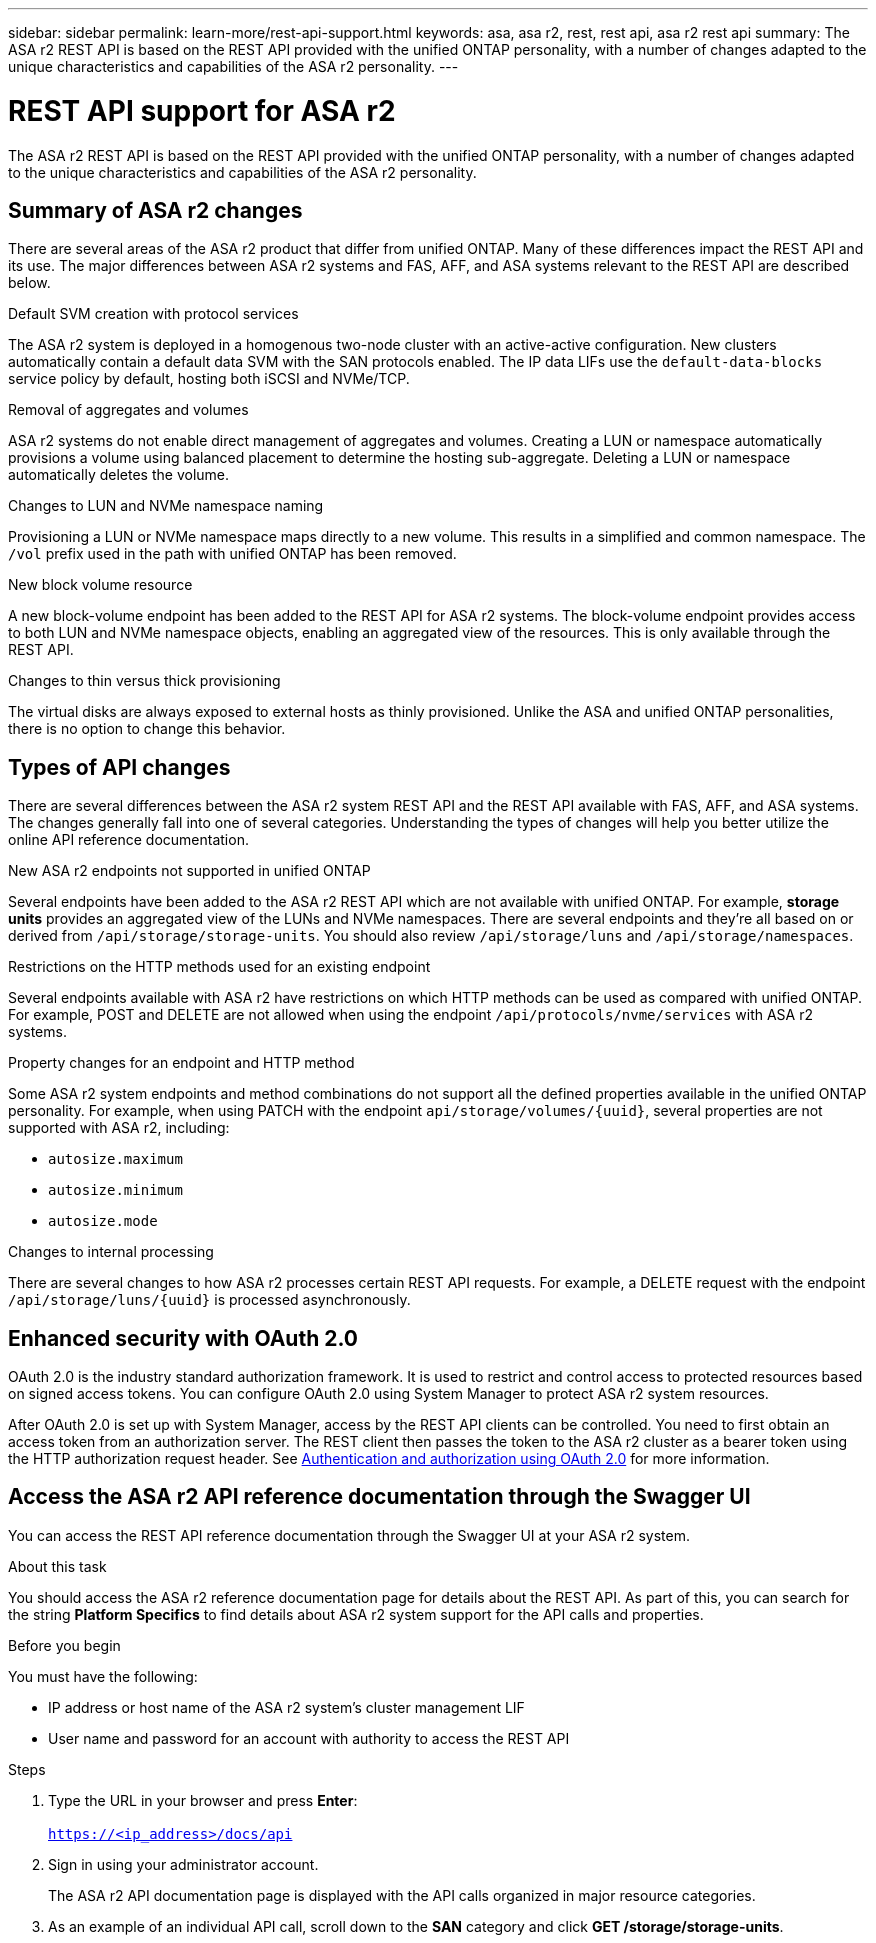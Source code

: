 ---
sidebar: sidebar
permalink: learn-more/rest-api-support.html
keywords: asa, asa r2, rest, rest api, asa r2 rest api
summary: The ASA r2 REST API is based on the REST API provided with the unified ONTAP personality, with a number of changes adapted to the unique characteristics and capabilities of the ASA r2 personality.
---

= REST API support for ASA r2
:hardbreaks:
:nofooter:
:icons: font
:linkattrs:
:imagesdir: ../media/

[.lead]
The ASA r2 REST API is based on the REST API provided with the unified ONTAP personality, with a number of changes adapted to the unique characteristics and capabilities of the ASA r2 personality.

== Summary of ASA r2 changes

There are several areas of the ASA r2 product that differ from unified ONTAP. Many of these differences impact the REST API and its use. The major differences between ASA r2 systems and FAS, AFF, and ASA systems relevant to the REST API are described below.

// FS 8.6, 8.11; DG 1,2
.Default SVM creation with protocol services
The ASA r2 system is deployed in a homogenous two-node cluster with an active-active configuration. New clusters automatically contain a default data SVM with the SAN protocols enabled. The IP data LIFs use the `default-data-blocks` service policy by default, hosting both iSCSI and NVMe/TCP.

// FS 8.1, 8.2; DG 4
.Removal of aggregates and volumes
ASA r2 systems do not enable direct management of aggregates and volumes. Creating a LUN or namespace automatically provisions a volume using balanced placement to determine the hosting sub-aggregate. Deleting a LUN or namespace automatically deletes the volume.

// FS 8.1; DG 5
.Changes to LUN and NVMe namespace naming
Provisioning a LUN or NVMe namespace maps directly to a new volume. This results in a simplified and common namespace. The `/vol` prefix used in the path with unified ONTAP has been removed.

// FS 8.10
.New block volume resource
A new block-volume endpoint has been added to the REST API for ASA r2 systems. The block-volume endpoint provides access to both LUN and NVMe namespace objects, enabling an aggregated view of the resources. This is only available through the REST API.

// FS 8.4; DG 3
.Changes to thin versus thick provisioning
The virtual disks are always exposed to external hosts as thinly provisioned. Unlike the ASA and unified ONTAP personalities, there is no option to change this behavior.

== Types of API changes

There are several differences between the ASA r2 system REST API and the REST API available with FAS, AFF, and ASA systems. The changes generally fall into one of several categories. Understanding the types of changes will help you better utilize the online API reference documentation.

.New ASA r2 endpoints not supported in unified ONTAP
Several endpoints have been added to the ASA r2 REST API which are not available with unified ONTAP. For example, *storage units* provides an aggregated view of the LUNs and NVMe namespaces. There are several endpoints and they're all based on or derived from `/api/storage/storage-units`. You should also review `/api/storage/luns` and `/api/storage/namespaces`.

// Spec 89
.Restrictions on the HTTP methods used for an existing endpoint
Several endpoints available with ASA r2 have restrictions on which HTTP methods can be used as compared with unified ONTAP. For example, POST and DELETE are not allowed when using the endpoint `/api/protocols/nvme/services` with ASA r2 systems.

// Spec 115
.Property changes for an endpoint and HTTP method
Some ASA r2 system endpoints and method combinations do not support all the defined properties available in the unified ONTAP personality. For example, when using PATCH with the endpoint `api/storage/volumes/{uuid}`, several properties are not supported with ASA r2, including:

* `autosize.maximum`
* `autosize.minimum`
* `autosize.mode`

// Spec 106
.Changes to internal processing
There are several changes to how ASA r2 processes certain REST API requests. For example, a DELETE request with the endpoint `/api/storage/luns/{uuid}` is processed asynchronously.

== Enhanced security with OAuth 2.0

OAuth 2.0 is the industry standard authorization framework. It is used to restrict and control access to protected resources based on signed access tokens. You can configure OAuth 2.0 using System Manager to protect ASA r2 system resources.

After OAuth 2.0 is set up with System Manager, access by the REST API clients can be controlled. You need to first obtain an access token from an authorization server. The REST client then passes the token to the ASA r2 cluster as a bearer token using the HTTP authorization request header. See https://docs.netapp.com/us-en/ontap/authentication/overview-oauth2.html[Authentication and authorization using OAuth 2.0^] for more information.

== Access the ASA r2 API reference documentation through the Swagger UI

You can access the REST API reference documentation through the Swagger UI at your ASA r2 system.

.About this task

You should access the ASA r2 reference documentation page for details about the REST API. As part of this, you can search for the string *Platform Specifics* to find details about ASA r2 system support for the API calls and properties.

.Before you begin

You must have the following:

* IP address or host name of the ASA r2 system’s cluster management LIF
* User name and password for an account with authority to access the REST API

.Steps

 . Type the URL in your browser and press *Enter*:
 +
`https://<ip_address>/docs/api`
 . Sign in using your administrator account.
+
The ASA r2 API documentation page is displayed with the API calls organized in major resource categories.
. As an example of an individual API call, scroll down to the *SAN* category and click *GET /storage/storage-units*.

// 2024 Sept 23, ONTAPDOC 1933